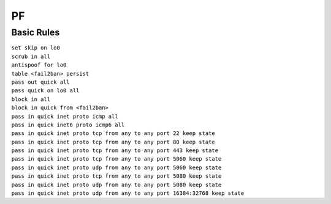 #####
PF
#####


Basic Rules
===========

| ``set skip on lo0``
| ``scrub in all``

| ``antispoof for lo0``
| ``table <fail2ban> persist``

| ``pass out quick all``
| ``pass quick on lo0 all``

| ``block in all``
| ``block in quick from <fail2ban>``
| ``pass in quick inet proto icmp all``
| ``pass in quick inet6 proto icmp6 all``

| ``pass in quick inet proto tcp from any to any port 22 keep state``
| ``pass in quick inet proto tcp from any to any port 80 keep state``
| ``pass in quick inet proto tcp from any to any port 443 keep state``
| ``pass in quick inet proto tcp from any to any port 5060 keep state``
| ``pass in quick inet proto udp from any to any port 5060 keep state``
| ``pass in quick inet proto tcp from any to any port 5080 keep state``
| ``pass in quick inet proto udp from any to any port 5080 keep state``
| ``pass in quick inet proto udp from any to any port 16384:32768 keep state``
